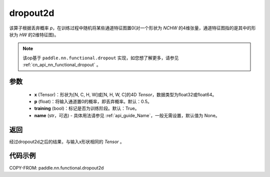 .. _cn_api_nn_functional_dropout2d:

dropout2d
-------------------------------

.. py:function:: paddle.nn.functional.dropout2d(x, p=0.5, training=True, name=None)

该算子根据丢弃概率 `p`，在训练过程中随机将某些通道特征图置0(对一个形状为 `NCHW` 的4维张量，通道特征图指的是其中的形状为 `HW` 的2维特征图)。

.. note::
   该op基于 ``paddle.nn.functional.dropout`` 实现，如您想了解更多，请参见 :ref:`cn_api_nn_functional_dropout` 。

参数
:::::::::
 - **x** (Tensor)：形状为[N, C, H, W]或[N, H, W, C]的4D `Tensor`，数据类型为float32或float64。
 - **p** (float)：将输入通道置0的概率，即丢弃概率。默认：0.5。
 - **training** (bool)：标记是否为训练阶段。默认：True。
 - **name** (str，可选) - 具体用法请参见 :ref:`api_guide_Name`，一般无需设置，默认值为 None。

返回
:::::::::
经过dropout2d之后的结果，与输入x形状相同的 `Tensor` 。

代码示例
:::::::::

COPY-FROM: paddle.nn.functional.dropout2d
